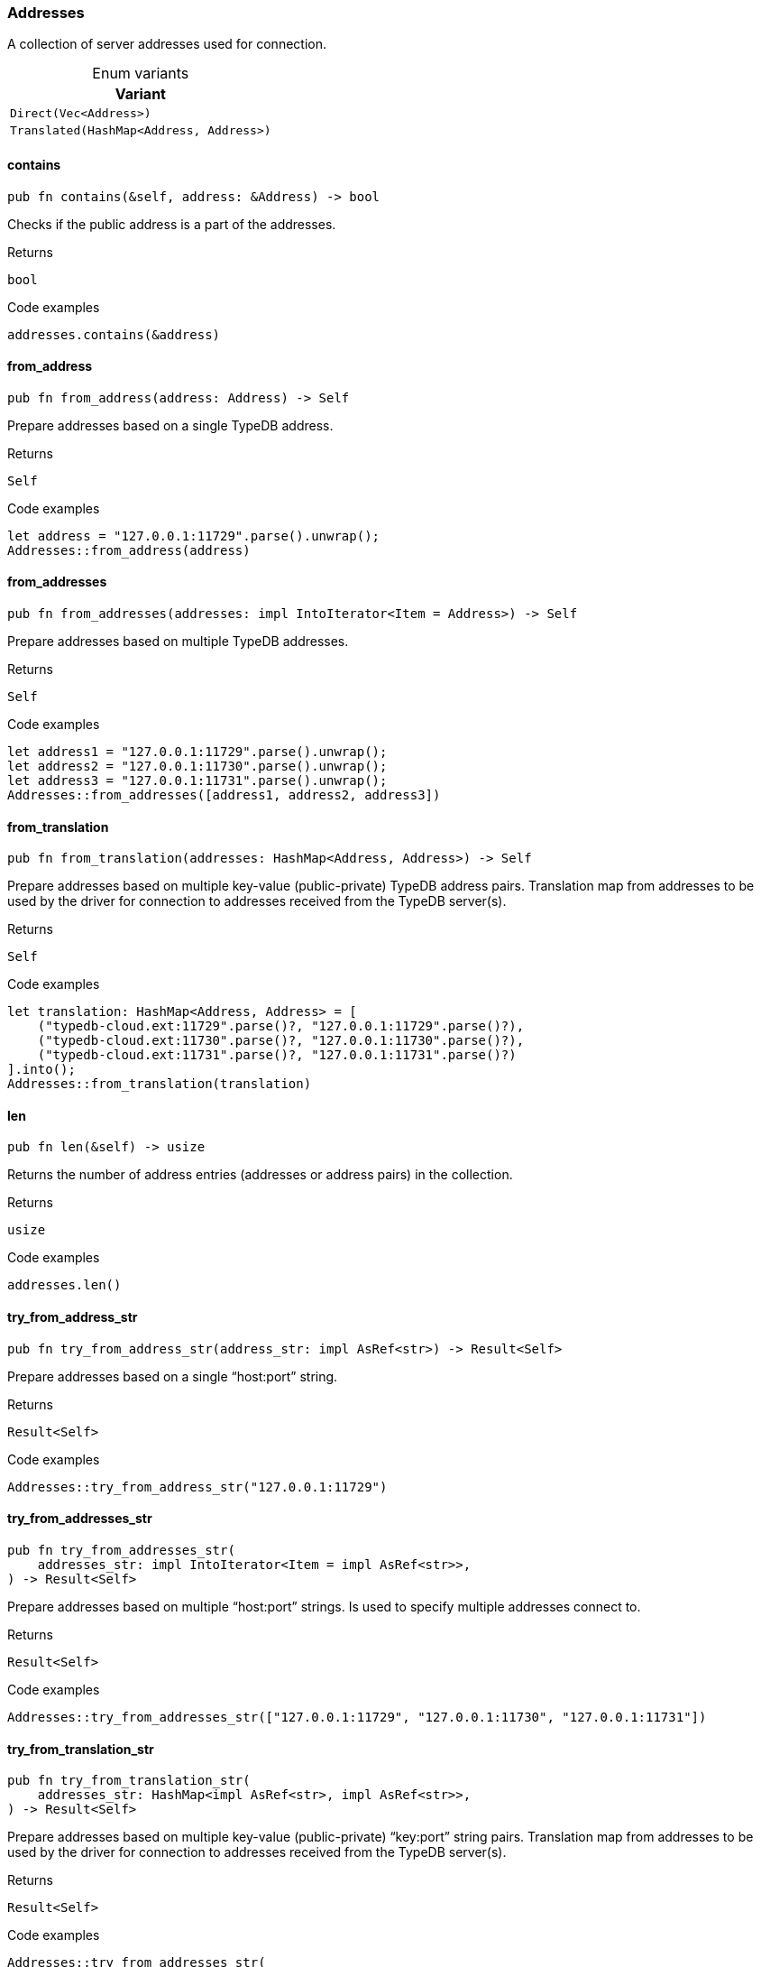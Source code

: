 [#_enum_Addresses]
=== Addresses

A collection of server addresses used for connection.

[caption=""]
.Enum variants
// tag::enum_constants[]
[cols=""]
[options="header"]
|===
|Variant
a| `Direct(Vec<Address>)`
a| `Translated(HashMap<Address, Address>)`
|===
// end::enum_constants[]

// tag::methods[]
[#_enum_Addresses_contains_]
==== contains

[source,rust]
----
pub fn contains(&self, address: &Address) -> bool
----

Checks if the public address is a part of the addresses.

[caption=""]
.Returns
[source,rust]
----
bool
----

[caption=""]
.Code examples
[source,rust]
----
addresses.contains(&address)
----

[#_enum_Addresses_from_address_]
==== from_address

[source,rust]
----
pub fn from_address(address: Address) -> Self
----

Prepare addresses based on a single TypeDB address.

[caption=""]
.Returns
[source,rust]
----
Self
----

[caption=""]
.Code examples
[source,rust]
----
let address = "127.0.0.1:11729".parse().unwrap();
Addresses::from_address(address)
----

[#_enum_Addresses_from_addresses_]
==== from_addresses

[source,rust]
----
pub fn from_addresses(addresses: impl IntoIterator<Item = Address>) -> Self
----

Prepare addresses based on multiple TypeDB addresses.

[caption=""]
.Returns
[source,rust]
----
Self
----

[caption=""]
.Code examples
[source,rust]
----
let address1 = "127.0.0.1:11729".parse().unwrap();
let address2 = "127.0.0.1:11730".parse().unwrap();
let address3 = "127.0.0.1:11731".parse().unwrap();
Addresses::from_addresses([address1, address2, address3])
----

[#_enum_Addresses_from_translation_]
==== from_translation

[source,rust]
----
pub fn from_translation(addresses: HashMap<Address, Address>) -> Self
----

Prepare addresses based on multiple key-value (public-private) TypeDB address pairs. Translation map from addresses to be used by the driver for connection to addresses received from the TypeDB server(s).

[caption=""]
.Returns
[source,rust]
----
Self
----

[caption=""]
.Code examples
[source,rust]
----
let translation: HashMap<Address, Address> = [
    ("typedb-cloud.ext:11729".parse()?, "127.0.0.1:11729".parse()?),
    ("typedb-cloud.ext:11730".parse()?, "127.0.0.1:11730".parse()?),
    ("typedb-cloud.ext:11731".parse()?, "127.0.0.1:11731".parse()?)
].into();
Addresses::from_translation(translation)
----

[#_enum_Addresses_len_]
==== len

[source,rust]
----
pub fn len(&self) -> usize
----

Returns the number of address entries (addresses or address pairs) in the collection.

[caption=""]
.Returns
[source,rust]
----
usize
----

[caption=""]
.Code examples
[source,rust]
----
addresses.len()
----

[#_enum_Addresses_try_from_address_str_]
==== try_from_address_str

[source,rust]
----
pub fn try_from_address_str(address_str: impl AsRef<str>) -> Result<Self>
----

Prepare addresses based on a single “host:port” string.

[caption=""]
.Returns
[source,rust]
----
Result<Self>
----

[caption=""]
.Code examples
[source,rust]
----
Addresses::try_from_address_str("127.0.0.1:11729")
----

[#_enum_Addresses_try_from_addresses_str_]
==== try_from_addresses_str

[source,rust]
----
pub fn try_from_addresses_str(
    addresses_str: impl IntoIterator<Item = impl AsRef<str>>,
) -> Result<Self>
----

Prepare addresses based on multiple “host:port” strings. Is used to specify multiple addresses connect to.

[caption=""]
.Returns
[source,rust]
----
Result<Self>
----

[caption=""]
.Code examples
[source,rust]
----
Addresses::try_from_addresses_str(["127.0.0.1:11729", "127.0.0.1:11730", "127.0.0.1:11731"])
----

[#_enum_Addresses_try_from_translation_str_]
==== try_from_translation_str

[source,rust]
----
pub fn try_from_translation_str(
    addresses_str: HashMap<impl AsRef<str>, impl AsRef<str>>,
) -> Result<Self>
----

Prepare addresses based on multiple key-value (public-private) “key:port” string pairs. Translation map from addresses to be used by the driver for connection to addresses received from the TypeDB server(s).

[caption=""]
.Returns
[source,rust]
----
Result<Self>
----

[caption=""]
.Code examples
[source,rust]
----
Addresses::try_from_addresses_str(
    [
        ("typedb-cloud.ext:11729", "127.0.0.1:11729"),
        ("typedb-cloud.ext:11730", "127.0.0.1:11730"),
        ("typedb-cloud.ext:11731", "127.0.0.1:11731")
    ].into()
)
----

// end::methods[]

